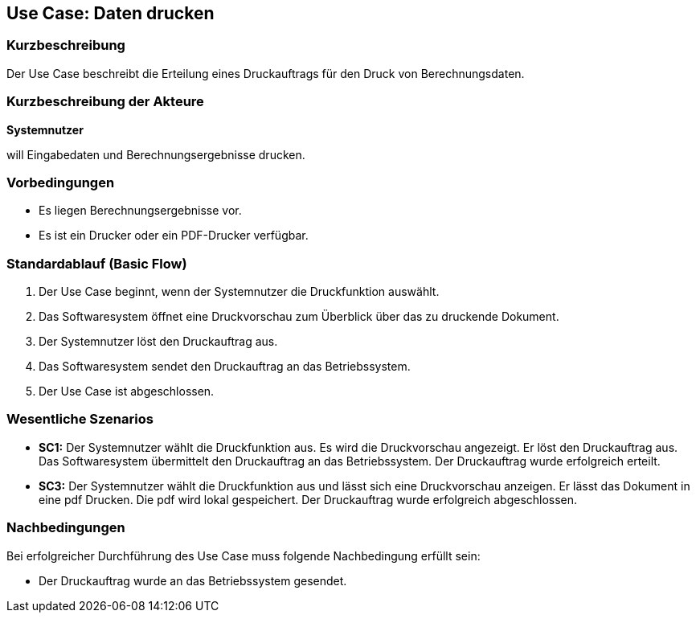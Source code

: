 == Use Case: Daten drucken

=== Kurzbeschreibung

Der Use Case beschreibt die Erteilung eines Druckauftrags für den Druck von Berechnungsdaten.

=== Kurzbeschreibung der Akteure
*Systemnutzer*

will Eingabedaten und Berechnungsergebnisse drucken.

=== Vorbedingungen

* Es liegen Berechnungsergebnisse vor.
* Es ist ein Drucker oder ein PDF-Drucker verfügbar.

=== Standardablauf (Basic Flow)

. Der Use Case beginnt, wenn der Systemnutzer die Druckfunktion auswählt.
. Das Softwaresystem öffnet eine Druckvorschau zum Überblick über das zu druckende Dokument.
. Der Systemnutzer löst den Druckauftrag aus.
. Das Softwaresystem sendet den Druckauftrag an das Betriebssystem.
. Der Use Case ist abgeschlossen.


=== Wesentliche Szenarios

* *SC1:* Der Systemnutzer wählt die Druckfunktion aus. Es wird die Druckvorschau angezeigt. Er löst den Druckauftrag aus. Das Softwaresystem übermittelt den Druckauftrag an das Betriebssystem. Der Druckauftrag wurde erfolgreich erteilt.

* *SC3:* Der Systemnutzer wählt die Druckfunktion aus und lässt sich eine Druckvorschau anzeigen. Er lässt das Dokument in eine pdf Drucken. Die pdf wird lokal gespeichert. Der Druckauftrag wurde erfolgreich abgeschlossen.


=== Nachbedingungen

Bei erfolgreicher Durchführung des Use Case muss folgende Nachbedingung erfüllt sein:

* Der Druckauftrag wurde an das Betriebssystem gesendet.